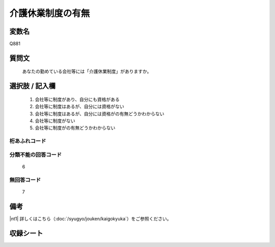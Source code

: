 .. title:: Q881
.. rst-class:: item
====================================================================================================
介護休業制度の有無
====================================================================================================

.. rst-class:: varname
変数名
==================

Q881

.. rst-class:: question
質問文
==================


   あなたの勤めている会社等には「介護休業制度」がありますか。



.. rst-class:: answer
選択肢 / 記入欄
======================


     1. 会社等に制度があり、自分にも資格がある

     2. 会社等に制度はあるが、自分には資格がない

     3. 会社等に制度はあるが、自分には資格がの有無どうかわからない

     4. 会社等に制度がない

     5. 会社等に制度がの有無どうかわからない




.. rst-class:: overflow
桁あふれコード
-------------------------------



.. rst-class:: not_available
分類不能の回答コード
-------------------------------------
  6


.. rst-class:: not_available
無回答コード
-------------------------------------
  7


.. rst-class:: bikou
備考
==================

|nt1| 詳しくはこちら（:doc:`/syugyo/jouken/kaigokyuka`）をご参照ください。


.. rst-class:: include_sheet
収録シート
=======================================
.. hlist::
   :columns: 3


   * p5a_1

   * p5b_1

   * p6_1

   * p7_1

   * p8_1

   * p9_1

   * p10_1

   * p11ab_1

   * p11c_1

   * p12_1

   * p13_1

   * p14_1

   * p15_1

   * p16abc_1

   * p16d_1

   * p17_1

   * p18_1

   * p19_1

   * p20_1

   * p21abcd_1

   * p21e_1

   * p22_1

   * p23_1

   * p24_1

   * p25_1

   * p26_1




.. index:: Q881
